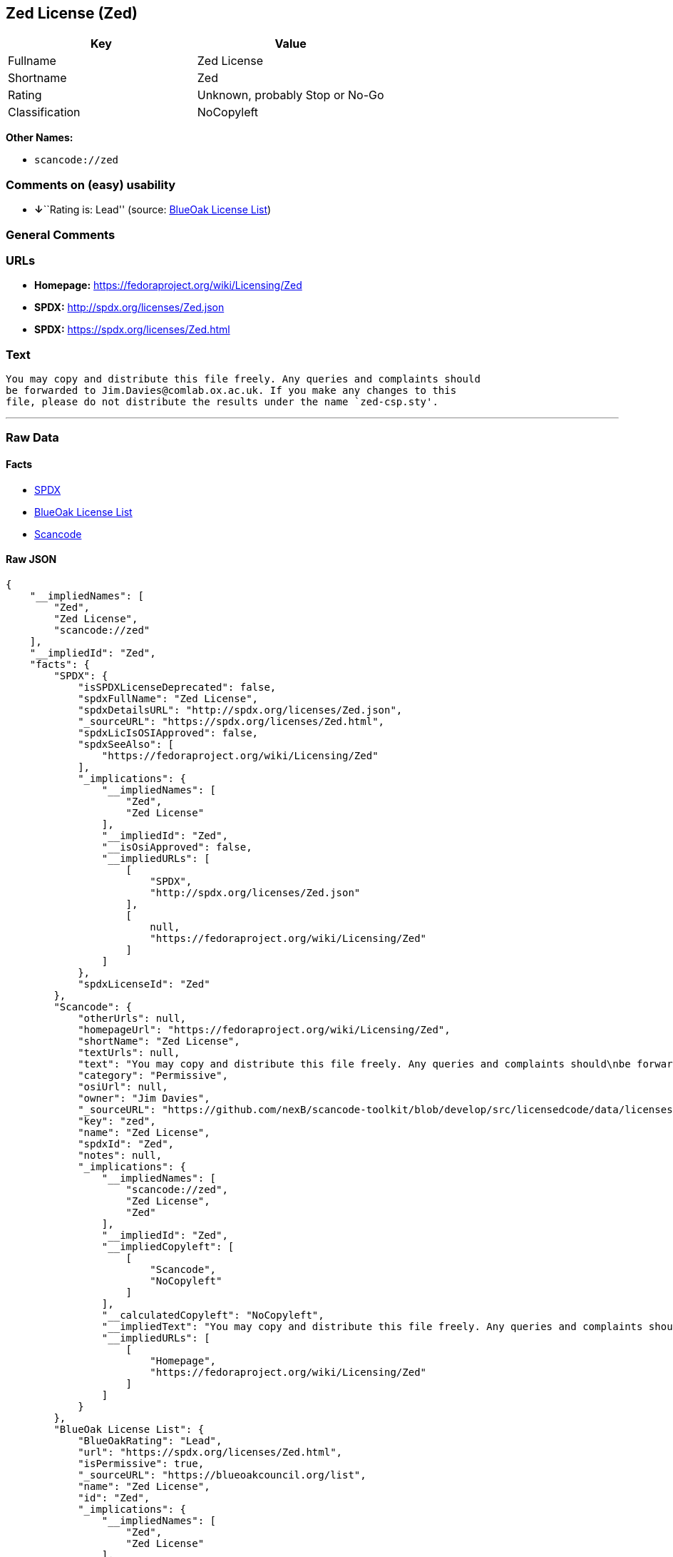 == Zed License (Zed)

[cols=",",options="header",]
|===
|Key |Value
|Fullname |Zed License
|Shortname |Zed
|Rating |Unknown, probably Stop or No-Go
|Classification |NoCopyleft
|===

*Other Names:*

* `+scancode://zed+`

=== Comments on (easy) usability

* **↓**``Rating is: Lead'' (source:
https://blueoakcouncil.org/list[BlueOak License List])

=== General Comments

=== URLs

* *Homepage:* https://fedoraproject.org/wiki/Licensing/Zed
* *SPDX:* http://spdx.org/licenses/Zed.json
* *SPDX:* https://spdx.org/licenses/Zed.html

=== Text

....
You may copy and distribute this file freely. Any queries and complaints should
be forwarded to Jim.Davies@comlab.ox.ac.uk. If you make any changes to this
file, please do not distribute the results under the name `zed-csp.sty'.
....

'''''

=== Raw Data

==== Facts

* https://spdx.org/licenses/Zed.html[SPDX]
* https://blueoakcouncil.org/list[BlueOak License List]
* https://github.com/nexB/scancode-toolkit/blob/develop/src/licensedcode/data/licenses/zed.yml[Scancode]

==== Raw JSON

....
{
    "__impliedNames": [
        "Zed",
        "Zed License",
        "scancode://zed"
    ],
    "__impliedId": "Zed",
    "facts": {
        "SPDX": {
            "isSPDXLicenseDeprecated": false,
            "spdxFullName": "Zed License",
            "spdxDetailsURL": "http://spdx.org/licenses/Zed.json",
            "_sourceURL": "https://spdx.org/licenses/Zed.html",
            "spdxLicIsOSIApproved": false,
            "spdxSeeAlso": [
                "https://fedoraproject.org/wiki/Licensing/Zed"
            ],
            "_implications": {
                "__impliedNames": [
                    "Zed",
                    "Zed License"
                ],
                "__impliedId": "Zed",
                "__isOsiApproved": false,
                "__impliedURLs": [
                    [
                        "SPDX",
                        "http://spdx.org/licenses/Zed.json"
                    ],
                    [
                        null,
                        "https://fedoraproject.org/wiki/Licensing/Zed"
                    ]
                ]
            },
            "spdxLicenseId": "Zed"
        },
        "Scancode": {
            "otherUrls": null,
            "homepageUrl": "https://fedoraproject.org/wiki/Licensing/Zed",
            "shortName": "Zed License",
            "textUrls": null,
            "text": "You may copy and distribute this file freely. Any queries and complaints should\nbe forwarded to Jim.Davies@comlab.ox.ac.uk. If you make any changes to this\nfile, please do not distribute the results under the name `zed-csp.sty'.",
            "category": "Permissive",
            "osiUrl": null,
            "owner": "Jim Davies",
            "_sourceURL": "https://github.com/nexB/scancode-toolkit/blob/develop/src/licensedcode/data/licenses/zed.yml",
            "key": "zed",
            "name": "Zed License",
            "spdxId": "Zed",
            "notes": null,
            "_implications": {
                "__impliedNames": [
                    "scancode://zed",
                    "Zed License",
                    "Zed"
                ],
                "__impliedId": "Zed",
                "__impliedCopyleft": [
                    [
                        "Scancode",
                        "NoCopyleft"
                    ]
                ],
                "__calculatedCopyleft": "NoCopyleft",
                "__impliedText": "You may copy and distribute this file freely. Any queries and complaints should\nbe forwarded to Jim.Davies@comlab.ox.ac.uk. If you make any changes to this\nfile, please do not distribute the results under the name `zed-csp.sty'.",
                "__impliedURLs": [
                    [
                        "Homepage",
                        "https://fedoraproject.org/wiki/Licensing/Zed"
                    ]
                ]
            }
        },
        "BlueOak License List": {
            "BlueOakRating": "Lead",
            "url": "https://spdx.org/licenses/Zed.html",
            "isPermissive": true,
            "_sourceURL": "https://blueoakcouncil.org/list",
            "name": "Zed License",
            "id": "Zed",
            "_implications": {
                "__impliedNames": [
                    "Zed",
                    "Zed License"
                ],
                "__impliedJudgement": [
                    [
                        "BlueOak License List",
                        {
                            "tag": "NegativeJudgement",
                            "contents": "Rating is: Lead"
                        }
                    ]
                ],
                "__impliedCopyleft": [
                    [
                        "BlueOak License List",
                        "NoCopyleft"
                    ]
                ],
                "__calculatedCopyleft": "NoCopyleft",
                "__impliedURLs": [
                    [
                        "SPDX",
                        "https://spdx.org/licenses/Zed.html"
                    ]
                ]
            }
        }
    },
    "__impliedJudgement": [
        [
            "BlueOak License List",
            {
                "tag": "NegativeJudgement",
                "contents": "Rating is: Lead"
            }
        ]
    ],
    "__impliedCopyleft": [
        [
            "BlueOak License List",
            "NoCopyleft"
        ],
        [
            "Scancode",
            "NoCopyleft"
        ]
    ],
    "__calculatedCopyleft": "NoCopyleft",
    "__isOsiApproved": false,
    "__impliedText": "You may copy and distribute this file freely. Any queries and complaints should\nbe forwarded to Jim.Davies@comlab.ox.ac.uk. If you make any changes to this\nfile, please do not distribute the results under the name `zed-csp.sty'.",
    "__impliedURLs": [
        [
            "SPDX",
            "http://spdx.org/licenses/Zed.json"
        ],
        [
            null,
            "https://fedoraproject.org/wiki/Licensing/Zed"
        ],
        [
            "SPDX",
            "https://spdx.org/licenses/Zed.html"
        ],
        [
            "Homepage",
            "https://fedoraproject.org/wiki/Licensing/Zed"
        ]
    ]
}
....

'''''

=== Dot Cluster Graph

image:../dot/Zed.svg[image,title="dot"]